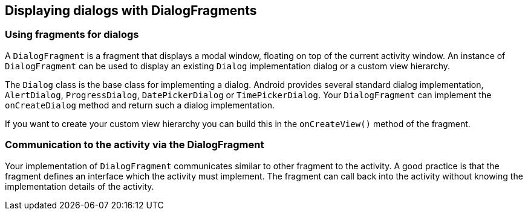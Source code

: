 == Displaying dialogs with DialogFragments

=== Using fragments for dialogs

A `DialogFragment` is a fragment that displays a modal window, floating on top of the current activity window. 		
An instance of `DialogFragment` can be used to display an existing `Dialog`  implementation dialog or a custom view hierarchy.

The `Dialog` class is the base class for implementing a dialog. 
Android provides several standard dialog implementation, `AlertDialog`, `ProgressDialog`, `DatePickerDialog` or `TimePickerDialog`.
Your `DialogFragment` can implement the `onCreateDialog` method and return such a dialog implementation.

If you want to create your custom view hierarchy you can build this in the `onCreateView()` method of the fragment.
		
=== Communication to the activity via the DialogFragment
		
Your implementation of `DialogFragment` communicates similar to other fragment to the activity. 
A good practice is that the fragment defines an interface which the activity must implement.
The fragment can call back into the activity without knowing the implementation details of the activity.

		